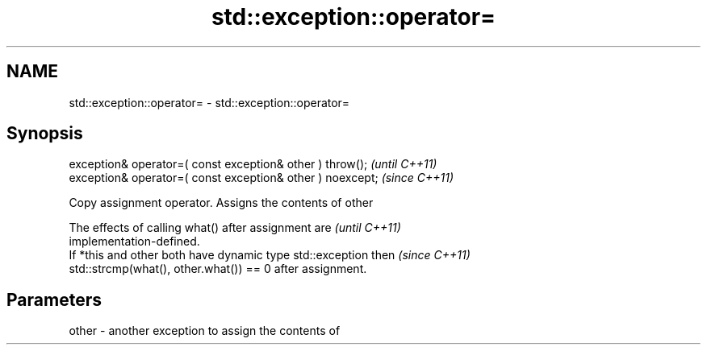 .TH std::exception::operator= 3 "2021.11.17" "http://cppreference.com" "C++ Standard Libary"
.SH NAME
std::exception::operator= \- std::exception::operator=

.SH Synopsis
   exception& operator=( const exception& other ) throw();   \fI(until C++11)\fP
   exception& operator=( const exception& other ) noexcept;  \fI(since C++11)\fP

   Copy assignment operator. Assigns the contents of other

   The effects of calling what() after assignment are                     \fI(until C++11)\fP
   implementation-defined.
   If *this and other both have dynamic type std::exception then          \fI(since C++11)\fP
   std::strcmp(what(), other.what()) == 0 after assignment.

.SH Parameters

   other - another exception to assign the contents of
